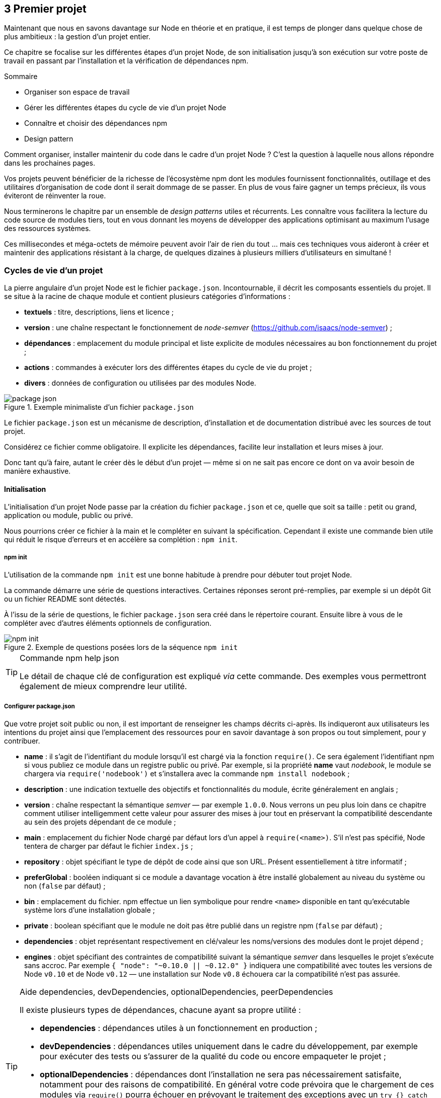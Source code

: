 :nodeVersion: v0.10
:nodeNextVersion: v0.12
:es: ECMAScript 5
:esNext: ECMAScript 6
:sourceDir: ../../examples/nodebook.chapter-03/src
:revisionYear: 2014

== [ChapitreNumero]#3# Premier projet

Maintenant que nous en savons davantage sur Node en théorie et en pratique, il est temps de plonger dans quelque chose de plus ambitieux : la gestion d'un projet entier.

Ce chapitre se focalise sur les différentes étapes d'un projet Node, de son initialisation jusqu'à son exécution sur votre poste de travail en passant par l'installation et la vérification de dépendances npm.

====
.Sommaire
- Organiser son espace de travail
- Gérer les différentes étapes du cycle de vie d'un projet Node
- Connaître et choisir des dépendances npm
- Design pattern
====

Comment organiser, installer maintenir du code dans le cadre d'un projet Node ?
C'est la question à laquelle nous allons répondre dans les prochaines pages.

Vos projets peuvent bénéficier de la richesse de l'écosystème npm dont les modules fournissent fonctionnalités, outillage et des utilitaires d'organisation de code dont il serait dommage de se passer.
En plus de vous faire gagner un temps précieux, ils vous éviteront de réinventer la roue.

Nous terminerons le chapitre par un ensemble de _design patterns_ utiles et récurrents.
Les connaître vous facilitera la lecture du code source de modules tiers, tout en vous donnant les moyens de développer des applications optimisant au maximum l'usage des ressources systèmes.

Ces millisecondes et méga-octets de mémoire peuvent avoir l'air de rien du tout … mais ces techniques vous aideront à créer et maintenir des applications résistant à la charge, de quelques dizaines à plusieurs milliers d'utilisateurs en simultané !

=== Cycles de vie d'un projet

La pierre angulaire d'un projet Node est le fichier  `package.json`.
Incontournable, il décrit les composants essentiels du projet.
Il se situe à la racine de chaque module et contient plusieurs catégories d'informations :

- *textuels* : titre, descriptions, liens et licence ;
- *version* : une chaîne respectant le fonctionnement de _node-semver_ ([URL]#https://github.com/isaacs/node-semver#) ;
- *dépendances* : emplacement du module principal et liste explicite de modules nécessaires au bon fonctionnement du projet ;
- *actions* : commandes à exécuter lors des différentes étapes du cycle de vie du projet ;
- *divers* : données de configuration ou utilisées par des modules Node.

.Exemple minimaliste d'un fichier `package.json`
image::{indir}/images/package-json.png[align="center",scaledwidth="85%"]

Le fichier `package.json` est un mécanisme de description, d'installation et de documentation distribué avec les sources de tout projet.

Considérez ce fichier comme obligatoire.
Il explicite les dépendances, facilite leur installation et leurs mises à jour.

Donc tant qu'à faire, autant le créer dès le début d'un projet — même si on ne sait pas encore ce dont on va avoir besoin de manière exhaustive.

==== Initialisation

L'initialisation d'un projet Node passe par la création du fichier `package.json` et ce, quelle que soit sa taille : petit ou grand, application ou module, public ou privé.

Nous pourrions créer ce fichier à la main et le compléter en suivant la spécification.
Cependant il existe une commande bien utile qui réduit le risque d'erreurs et en accélère sa complétion : `npm init`.

===== npm init

L'utilisation de la commande `npm init` est une bonne habitude à prendre pour débuter tout projet Node.

La commande démarre une série de questions interactives.
Certaines réponses seront pré-remplies, par exemple si un dépôt Git ou un fichier README sont détectés.

À l'issu de la série de questions, le fichier `package.json` sera créé dans le répertoire courant.
Ensuite libre à vous de le compléter avec d'autres éléments optionnels de configuration.

.Exemple de questions posées lors de la séquence `npm init`
image::{indir}/images/npm-init.png[align="center",scaledwidth="85%"]

[TIP]
.[RemarquePreTitre]#Commande# npm help json
====
Le détail de chaque clé de configuration est expliqué _via_ cette commande.
Des exemples vous permettront également de mieux comprendre leur utilité.
====

===== Configurer package.json

Que votre projet soit public ou non, il est important de renseigner les champs décrits ci-après.
Ils indiqueront aux utilisateurs les intentions du projet ainsi que l'emplacement des ressources pour en savoir davantage à son propos ou tout simplement, pour y contribuer.

- *name* : il s'agit de l'identifiant du module lorsqu'il est chargé via la fonction `require()`. Ce sera également l'identifiant npm si vous publiez ce module dans un registre public ou privé. Par exemple, si la propriété *name* vaut _nodebook_, le module se chargera via `require('nodebook')` et s'installera avec la commande `npm install nodebook` ;
- *description* : une indication textuelle des objectifs et fonctionnalités du module, écrite généralement en anglais ;
- *version* : chaîne respectant la sémantique _semver_ — par exemple `1.0.0`. Nous verrons un peu plus loin dans ce chapitre comment utiliser intelligemment cette valeur pour assurer des mises à jour tout en préservant la compatibilité descendante au sein des projets dépendant de ce module ;
- *main* : emplacement du fichier Node chargé par défaut lors d'un appel à `require(<name>)`. S'il n'est pas spécifié, Node tentera de charger par défaut le fichier `index.js` ;
- *repository* : objet spécifiant le type de dépôt de code ainsi que son URL. Présent essentiellement à titre informatif ;
- *preferGlobal* : booléen indiquant si ce module a davantage vocation à être installé globalement au niveau du système ou non (`false` par défaut) ;
- *bin* : emplacement du fichier. npm effectue un lien symbolique pour rendre `<name>` disponible en tant qu'exécutable système lors d'une installation globale ;
- *private* : boolean spécifiant que le module ne doit pas être publié dans un registre npm (`false` par défaut) ;
- *dependencies* : objet représentant respectivement en clé/valeur les noms/versions des modules dont le projet dépend ;
- *engines* : objet spécifiant des contraintes de compatibilité suivant la sémantique _semver_ dans lesquelles le projet s'exécute sans accroc. Par exemple `{ "node": "~0.10.0 || ~0.12.0" }` indiquera une compatibilité avec toutes les versions de Node `v0.10` et de Node `v0.12` — une installation sur Node `v0.8` échouera car la compatibilité n'est pas assurée.

[TIP]
.[RemarquePreTitre]#Aide# dependencies, devDependencies, optionalDependencies, peerDependencies
====
Il existe plusieurs types de dépendances, chacune ayant sa propre utilité :

- *dependencies* : dépendances utiles à un fonctionnement en production ;
- *devDependencies* : dépendances utiles uniquement dans le cadre du développement, par exemple pour exécuter des tests ou s'assurer de la qualité du code ou encore empaqueter le projet ;
- *optionalDependencies* : dépendances dont l'installation ne sera pas nécessairement satisfaite, notamment pour des raisons de compatibilité. En général votre code prévoira que le chargement de ces modules via `require()` pourra échouer en prévoyant le traitement des exceptions avec un `try {} catch ()` ;
- *peerDependencies* : modules installés au niveau parent du projet actuel. Pratique couramment employée dans le cas de _plugins_.
====

Voyons maintenant comment organiser notre code au sein de notre espace de travail.

===== Organiser l'espace de travail

Chaque développeur possède sa propre manière de ranger et d'organiser son code.

La méthode suivante combine à la fois du bon sens et les conventions employées par une majorité de modules publiés sur npm. +
Elle a également l’avantage de fonctionner de manière agnostique selon que votre code soit destiné à être exécuté par un navigateur Web ou un système informatique.

Quoiqu’il en soit, l’objectif est de créer des repères pérennes pour naviguer au sein de vos projets de manière similaire — en tous cas, de manière claire et non-anarchique.

----
├── bin
├── config
├── data
├── dist
├── doc
├── lib
│   └── models
├── node_modules
├── src
│   ├── assets
│   │   ├── images
│   │   ├── js
│   │   └── less
│   ├── routes
│   └── views
├── tests
│   ├── fixtures
│   ├── functional
│   └── unit
├── package.json
└── README
----

[TIP]
.[RemarquePreTitre]#Remarque# Persistence des données
====
L’application ne devrait *jamais persister de fichiers* au sein de cette arborescence.

Considérez un emplacement qui persistera aux installations diverses et répétées. +
Cet emplacement sera défini par un fichier de configuration ou une variable d’environnement.
====

La suggestion d’organisation ci-avant s’explique de la manière suivante :

- *bin* : fichiers exécutables depuis un shell ;
- *config* : environnements de configuration pour éviter d’écrire ces valeurs en dur dans le code source ;
- *data* : données diverses (type binaires ou CSV) nécessaires au fonctionnement de l’application ;
- *dist* : artéfacts produits après une compilation ou un résultat de _build_ — souvent une librairie Node prête à l’usage pour le navigateur ou une arborescence d’application prête à être déployée ;
- *doc* : fichiers de documentation relatifs à la version courante de l’application ;
- *lib* : librairie et modèles utilisées par l’application. Ce code peut typiquement grossir suffisamment pour ainsi justifier qu’il soit extrait en tant que projet(s) indépendant(s) ;
- *node_modules* : modules tiers installés automatiquement via la commande npm. Autrement dit, ne créez jamais de fichiers dans ce répertoire autrement que par la commande npm ;
- *src* : code source spécifique au projet, des routes aux vues/templates en passant par les images et le code à compiler (Sass, LESS, JSX etc.) ;
- *tests* : tests unitaires, fonctionnels et _fixtures_ nécessaires à leur fonctionnement ;
- *package.json* : fichier de configuration précédemment décrit dans cet ouvrage ;
- *README* : présentation, description et documentation minimaliste — mais suffisamment pour installer, faire fonctionner et contribuer au projet.

[TIP]
.[RemarquePreTitre]#Remarque# Échafaudage de projet
=====

Certains modules tels que _Yeoman_ ou _Express Generator_  mettent à disposition une commande pour échafauder automatiquement un projet.

Servez-vous en pour automatiser l’initialisation de vos projets — surtout s’il s’agit d’une opération récurrente.

- https://npmjs.org/yo
- https://npmjs.org/express-generator
=====

Intéressons-nous plus particulièrement au répertoire _node_modules_.

===== Ajouter des dépendances

Comme nous l'avons vu auparavant, le répertoire _node_modules_ contient les dépendances requises par la fonction `require()` (lire la section _modules_ du _Chapitre 2_).

Le mécanisme principal d'installation est la commande `npm install`. +
L'installation d'un module est par défaut _locale_ au projet.
Mais elle peut également être globale au système — nous le verrons plus tard.

Il est toutefois recommandé d'installer les modules localement, afin de limiter leur portée uniquement au projet tout en maintenant une dépendance explicite et gérable via le fichier _package.json_.

Déroulons ensemble l'algorithme d'installation de `npm install` par le biais de cet exemple :

----
npm install --save async yargs
----

La commande précédente effectue plusieurs opérations :

1. requête du registre _npmjs.org_ à propos des deux modules _async_ et _yargs_ ;
2. si les modules existent, la version compatible la plus récente est retournée (équivalent à `npm view async version` et `npm view async version` — respectivement `0.9.0` et `1.3.1`) ;
3. téléchargement et décompression des paquets dans les répertoire `node_modules/async` et `node_modules/yargs` ;
4. introspection récursive des dépendances de ces modules et si besoin est, téléchargement et décompression dans leur répertoire _node_modules_ respectif (ici `node_modules/async/node_modules` et `node_modules/yargs/node_modules`) ;
5. inscription de _async_ et de _yargs_ dans la configuration _dependencies_ de notre fichier `package.json`.

.Exemple de résultat de la commande `npm install`
image::{indir}/images/npm-install-save.png[align="center",scaledwidth="85%"]

La commande npm prend soin de télécharger et de persister les dépendances, à la fois dans le répertoire _node_modules_ et dans le fichier _package.json_.
Ce dernier contient désormais une section _dependencies_ :

[source,javascript]
.package.json
----
{
  ...
  "dependencies": {
    "async": "~1.3.1",
    "yargs": "~0.9.0"
  }
}
----

Vous remarquerez que les numéros de versions sont préfixés du symbole `~` (ou `^` selon la version de npm).
Nous y reviendrons 

[TIP]
.[RemarquePreTitre]#Aide# --save, --save-dev, --save-optional et --save-exact
=====
Plusieurs options à la commande npm inscrivent les dépendances dans le fichier _package.json_.
Leur comportement varie légèrement :

- *--save* : enregistre le module dans la clé _dependencies_ ; 
- *--save-exact* : idem que `--save` mais ne rajoute pas de préfixe au numéro de version (exemple : `1.3.1` au lieu de `~1.3.1`) ;
- *--save-dev* : enregistre le module dans la clé _devDependencies_ ;
- *--save-optional* : enregistre le module dans la clé _optionalDependencies_.

Ces clés de configuration sont expliqués dans la section _Configurer package.json_ de ce même chapitre.

*Remarque* : il n’existe pas de mécanisme pour enregistrer automatiquement une dépendance en tant que _peerDependency_.
=====

Les modules installés sont désormais manipulables via la fonction `require` au sein de notre code :

[source,javascript]
----
var async = require('async');
vars argv = require('yargs').argv;
----

Maintenant que nous savons installer et sauvegarder des dépendances par le biais du fichier `package.json`, sauvegardons l'état actuel du projet avec un gestionnaire de versions.

===== Versionner son code

Node s'intègre parfaitement avec les gestionnaires de version de code.
Nous illustrerons la démarche à l'aide de Git mais sachez qu'il est tout à fait possible d'utiliser SVN, Team Foundation Server ou un autre gestionnaire de votre choix.

La configuration initiale des fichiers à ignorer est extrêmement réduite.
Un cas minimal de contenu de fichier `.gitignore` tient en trois lignes :

[source]
.gitignore
----
# Code source des dépendances externes
node_modules

# Logs
logs
*.log
----

On se content simplement d'_ignorer le code source des dépendances externes_ et les éventuels fichiers de log générés par le programme npm ou vos futures applications.


----
git init
git add package.json .gitignore
git commit -m "Premier commit"
git remote add origin git@votre-serveur-git:repo.git
git push origin master
----

À ce stade, nous avons non seulement initialisé le projet Node mais il est également 

===== Approche modulaire

designer une API et l'exposer 

==== Installation

son code mais aussi les dépendances

===== Locale

- git

===== Globale

- git + npm
- npm -g

==== Configuration

===== package.json

===== Variables d'environnement

===== Fichier de configuration

- fichier json
- package.json + npm start

==== Exécution de l'application

===== Invocation Node

===== npm start

===== Orchestration des services

- plusieurs app Node
- services système
- npm run postinstall

==== Modification de l'application

===== npm test

- simple
- complexe avec variables d'environnement

===== Choisir un bon numéro de version

===== Publication du code

- dans npm
- dans un repo git public (mais pas sur npm)
- dans un repo git privé (et donc pas sur npm)

==== Opérations de routine

===== Vérifier l'état des dépendances

===== Éclater sa base de code

===== Alertes de sécurité

- node
- packages npm

=== Bien utiliser npm

==== Chercher un module

==== Critères de sélection d'un module

==== Sélection de modules utiles et courants

===== Manipulations diverses
===== Base de données
===== Ligne de commande
===== HTTP et API
===== Préprocesseurs
===== Gestion des dates
===== Templating
===== Tests
===== Automatisation de tâches

==== Auteurs et communautés de confiance

=== Design patterns

==== index.js

==== Injection de module

==== Callback

==== Event

==== Promesses

==== Streams

==== Bloquant / non-bloquant / synchrone / asynchrone


